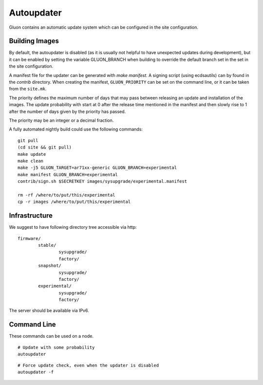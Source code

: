 Autoupdater
===========

Gluon contains an automatic update system which can be configured in the site configuration.

Building Images
---------------

By default, the autoupdater is disabled (as it is usually not helpful to have unexpected updates
during development), but it can be enabled by setting the variable GLUON_BRANCH when building
to override the default branch set in the set in the site configuration.

A manifest file for the updater can be generated with `make manifest`. A signing script (using
ecdsautils) can by found in the `contrib` directory. When creating the manifest, ``GLUON_PRIORITY`` can
be set on the command line, or it can be taken from the ``site.mk``.

The priority defines the maximum number of days that may pass between releasing an update and installation
of the images. The update probability with start at 0 after the release time mentioned in the manifest
and then slowly rise to 1 after the number of days given by the priority has passed.

The priority may be an integer or a decimal fraction.

A fully automated nightly build could use the following commands:

::

    git pull
    (cd site && git pull)
    make update
    make clean
    make -j5 GLUON_TARGET=ar71xx-generic GLUON_BRANCH=experimental
    make manifest GLUON_BRANCH=experimental
    contrib/sign.sh $SECRETKEY images/sysupgrade/experimental.manifest

    rm -rf /where/to/put/this/experimental
    cp -r images /where/to/put/this/experimental


Infrastructure
--------------

We suggest to have following directory tree accessible via http:

::

    firmware/
            stable/
                    sysupgrade/
                    factory/
            snapshot/
                    sysupgrade/
                    factory/
            experimental/
                    sysupgrade/
                    factory/

The server should be available via IPv6.

Command Line
------------

These commands can be used on a node.

::

   # Update with some probability
   autoupdater

::

   # Force update check, even when the updater is disabled
   autoupdater -f


